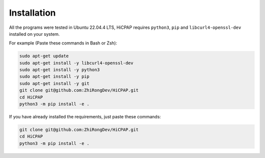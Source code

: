 Installation
=============

All the programs were tested in Ubuntu 22.04.4 LTS, HiCPAP requires ``python3``, ``pip`` and ``libcurl4-openssl-dev`` installed on your system. 

For example (Paste these commands in Bash or Zsh):

.. code:: bash

    sudo apt-get update
    sudo apt-get install -y libcurl4-openssl-dev
    sudo apt-get install -y python3
    sudo apt-get install -y pip
    sudo apt-get install -y git 
    git clone git@github.com:ZhiRongDev/HiCPAP.git
    cd HiCPAP
    python3 -m pip install -e .

If you have already installed the requirements, just paste these commands:

.. code:: bash

    git clone git@github.com:ZhiRongDev/HiCPAP.git
    cd HiCPAP
    python3 -m pip install -e .